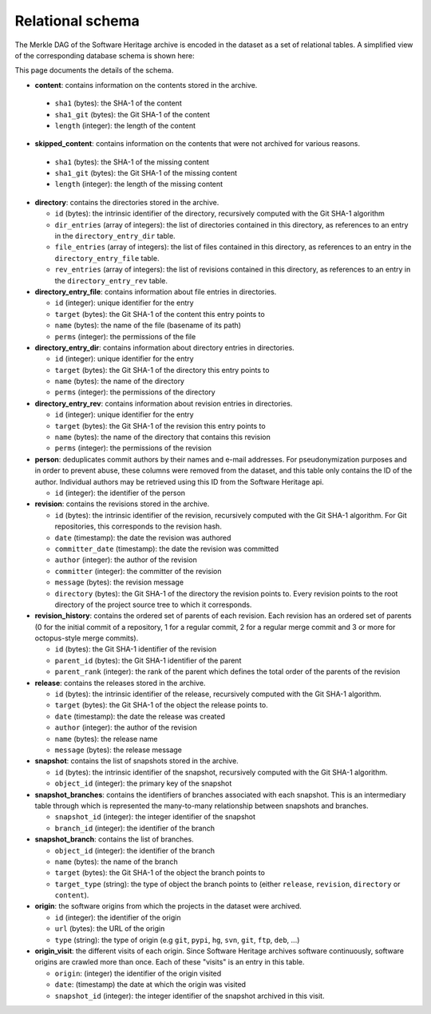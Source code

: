Relational schema
=================

The Merkle DAG of the Software Heritage archive is encoded in the dataset as a
set of relational tables.
A simplified view of the corresponding database schema is shown here:

.. image:: _images/db-schema.svg

This page documents the details of the schema.

-  **content**: contains information on the contents stored in
   the archive.

  - ``sha1`` (bytes): the SHA-1 of the content
  - ``sha1_git`` (bytes): the Git SHA-1 of the content
  - ``length`` (integer): the length of the content

-  **skipped_content**: contains information on the contents that were not archived for
   various reasons.

  - ``sha1`` (bytes): the SHA-1 of the missing content
  - ``sha1_git`` (bytes): the Git SHA-1 of the missing content
  - ``length`` (integer): the length of the missing content

- **directory**: contains the directories stored in the archive.

  - ``id`` (bytes): the intrinsic identifier of the directory, recursively
    computed with the Git SHA-1 algorithm
  - ``dir_entries`` (array of integers): the list of directories contained in
    this directory, as references to an entry in the ``directory_entry_dir``
    table.
  - ``file_entries`` (array of integers): the list of files contained in
    this directory, as references to an entry in the ``directory_entry_file``
    table.
  - ``rev_entries`` (array of integers): the list of revisions contained in
    this directory, as references to an entry in the ``directory_entry_rev``
    table.

- **directory_entry_file**: contains information about file entries in
  directories.

  - ``id`` (integer): unique identifier for the entry
  - ``target`` (bytes): the Git SHA-1 of the content this entry points to
  - ``name`` (bytes): the name of the file (basename of its path)
  - ``perms`` (integer): the permissions of the file

- **directory_entry_dir**: contains information about directory entries in
  directories.

  - ``id`` (integer): unique identifier for the entry
  - ``target`` (bytes): the Git SHA-1 of the directory this entry points to
  - ``name`` (bytes): the name of the directory
  - ``perms`` (integer): the permissions of the directory

- **directory_entry_rev**: contains information about revision entries in
  directories.

  - ``id`` (integer): unique identifier for the entry
  - ``target`` (bytes): the Git SHA-1 of the revision this entry points to
  - ``name`` (bytes): the name of the directory that contains this revision
  - ``perms`` (integer): the permissions of the revision

- **person**: deduplicates commit authors by their names and e-mail addresses.
  For pseudonymization purposes and in order to prevent abuse, these columns
  were removed from the dataset, and this table only contains the ID of the
  author. Individual authors may be retrieved using this ID from the Software
  Heritage api.

  - ``id`` (integer): the identifier of the person

- **revision**: contains the revisions stored in the archive.

  - ``id`` (bytes): the intrinsic identifier of the revision, recursively
    computed with the Git SHA-1 algorithm. For Git repositories, this
    corresponds to the revision hash.
  - ``date`` (timestamp): the date the revision was authored
  - ``committer_date`` (timestamp): the date the revision was committed
  - ``author`` (integer): the author of the revision
  - ``committer`` (integer): the committer of the revision
  - ``message`` (bytes): the revision message
  - ``directory`` (bytes): the Git SHA-1 of the directory the revision points
    to. Every revision points to the root directory of the project source
    tree to which it corresponds.

- **revision_history**: contains the ordered set of parents of each revision.
  Each revision has an ordered set of parents (0 for the initial commit of a
  repository, 1 for a regular commit, 2 for a regular merge commit and 3 or
  more for octopus-style merge commits).

  - ``id`` (bytes): the Git SHA-1 identifier of the revision
  - ``parent_id`` (bytes): the Git SHA-1 identifier of the parent
  - ``parent_rank`` (integer): the rank of the parent which defines the total
    order of the parents of the revision

- **release**: contains the releases stored in the archive.

  - ``id`` (bytes): the intrinsic identifier of the release, recursively
    computed with the Git SHA-1 algorithm.
  - ``target`` (bytes): the Git SHA-1 of the object the release points to.
  - ``date`` (timestamp): the date the release was created
  - ``author`` (integer): the author of the revision
  - ``name`` (bytes): the release name
  - ``message`` (bytes): the release message

- **snapshot**: contains the list of snapshots stored in the archive.

  - ``id`` (bytes): the intrinsic identifier of the snapshot, recursively
    computed with the Git SHA-1 algorithm.
  - ``object_id`` (integer): the primary key of the snapshot

- **snapshot_branches**: contains the identifiers of branches associated with
  each snapshot. This is an intermediary table through which is represented the
  many-to-many relationship between snapshots and branches.

  - ``snapshot_id`` (integer): the integer identifier of the snapshot
  - ``branch_id`` (integer): the identifier of the branch

- **snapshot_branch**: contains the list of branches.

  - ``object_id`` (integer): the identifier of the branch
  - ``name`` (bytes): the name of the branch
  - ``target`` (bytes): the Git SHA-1 of the object the branch points to
  - ``target_type`` (string): the type of object the branch points to (either
    ``release``, ``revision``, ``directory`` or ``content``).

- **origin**: the software origins from which the projects in the dataset were
  archived.

  - ``id`` (integer): the identifier of the origin
  - ``url`` (bytes): the URL of the origin
  - ``type`` (string): the type of origin (e.g ``git``, ``pypi``, ``hg``,
    ``svn``, ``git``, ``ftp``, ``deb``, ...)

- **origin_visit**: the different visits of each origin. Since Software
  Heritage archives software continuously, software origins are crawled more
  than once. Each of these "visits" is an entry in this table.

  - ``origin``: (integer) the identifier of the origin visited
  - ``date``: (timestamp) the date at which the origin was visited
  - ``snapshot_id`` (integer): the integer identifier of the snapshot archived
    in this visit.
